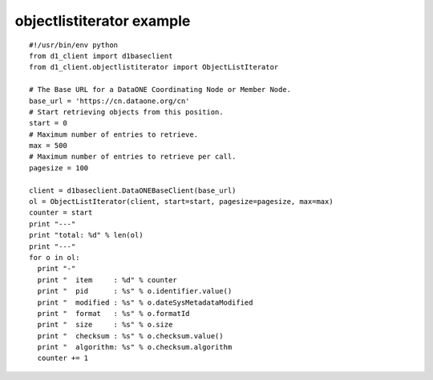 objectlistiterator example
==========================

::

  #!/usr/bin/env python
  from d1_client import d1baseclient
  from d1_client.objectlistiterator import ObjectListIterator

  # The Base URL for a DataONE Coordinating Node or Member Node.
  base_url = 'https://cn.dataone.org/cn'
  # Start retrieving objects from this position.
  start = 0
  # Maximum number of entries to retrieve.
  max = 500
  # Maximum number of entries to retrieve per call.
  pagesize = 100

  client = d1baseclient.DataONEBaseClient(base_url)
  ol = ObjectListIterator(client, start=start, pagesize=pagesize, max=max)
  counter = start
  print "---"
  print "total: %d" % len(ol)
  print "---"
  for o in ol:
    print "-"
    print "  item     : %d" % counter
    print "  pid      : %s" % o.identifier.value()
    print "  modified : %s" % o.dateSysMetadataModified
    print "  format   : %s" % o.formatId
    print "  size     : %s" % o.size
    print "  checksum : %s" % o.checksum.value()
    print "  algorithm: %s" % o.checksum.algorithm
    counter += 1
